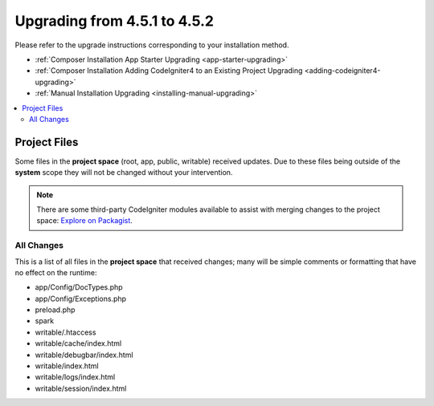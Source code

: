 #############################
Upgrading from 4.5.1 to 4.5.2
#############################

Please refer to the upgrade instructions corresponding to your installation method.

- :ref:`Composer Installation App Starter Upgrading <app-starter-upgrading>`
- :ref:`Composer Installation Adding CodeIgniter4 to an Existing Project Upgrading <adding-codeigniter4-upgrading>`
- :ref:`Manual Installation Upgrading <installing-manual-upgrading>`

.. contents::
    :local:
    :depth: 2

*************
Project Files
*************

Some files in the **project space** (root, app, public, writable) received updates. Due to
these files being outside of the **system** scope they will not be changed without your intervention.

.. note:: There are some third-party CodeIgniter modules available to assist
    with merging changes to the project space:
    `Explore on Packagist <https://packagist.org/explore/?query=codeigniter4%20updates>`_.

All Changes
===========

This is a list of all files in the **project space** that received changes;
many will be simple comments or formatting that have no effect on the runtime:

- app/Config/DocTypes.php
- app/Config/Exceptions.php
- preload.php
- spark
- writable/.htaccess
- writable/cache/index.html
- writable/debugbar/index.html
- writable/index.html
- writable/logs/index.html
- writable/session/index.html

